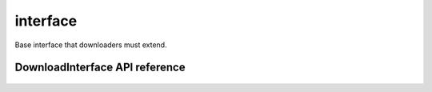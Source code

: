 .. _interface:


*****
interface
*****

Base interface that downloaders must extend.


DownloadInterface API reference
==================
 .. automodule:: biomaj.download.interface
   :members: 
   :private-members:
   :special-members:

